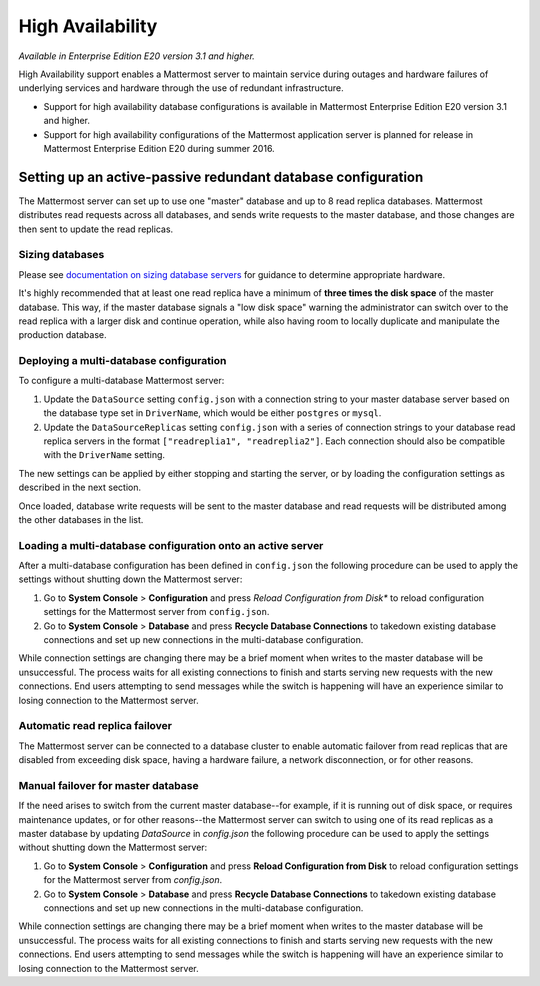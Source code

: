 High Availability 
----

*Available in Enterprise Edition E20 version 3.1 and higher.*

High Availability support enables a Mattermost server to maintain service during outages and hardware failures of underlying services and hardware through the use of redundant infrastructure. 

- Support for high availability database configurations is available in Mattermost Enterprise Edition E20 version 3.1 and higher. 
- Support for high availability configurations of the Mattermost application server is planned for release in Mattermost Enterprise Edition E20 during summer 2016. 

Setting up an active-passive redundant database configuration
====

The Mattermost server can set up to use one "master" database and up to 8 read replica databases. Mattermost distributes read requests across all databases, and sends write requests to the master database, and those changes are then sent to update the read replicas. 

Sizing databases
^^^^

Please see `documentation on sizing database servers <http://docs.mattermost.com/install/requirements.html#hardware-requirements>`_ for guidance to determine appropriate hardware. 

It's highly recommended that at least one read replica have a minimum of **three times the disk space** of the master database. This way, if the master database signals a "low disk space" warning the administrator can switch over to the read replica with a larger disk and continue operation, while also having room to locally duplicate and manipulate the production database. 


Deploying a multi-database configuration 
^^^^

To configure a multi-database Mattermost server: 

1. Update the ``DataSource`` setting ``config.json`` with a connection string to your master database server based on the database type set in ``DriverName``, which would be either ``postgres`` or ``mysql``. 
2. Update the ``DataSourceReplicas`` setting ``config.json`` with a series of connection strings to your database read replica servers in the format ``["readreplia1", "readreplia2"]``. Each connection should also be compatible with the ``DriverName`` setting.

The new settings can be applied by either stopping and starting the server, or by loading the configuration settings as described in the next section. 

Once loaded, database write requests will be sent to the master database and read requests will be distributed among the other databases in the list.

Loading a multi-database configuration onto an active server
^^^^

After a multi-database configuration has been defined in ``config.json`` the following procedure can be used to apply the settings without shutting down the Mattermost server: 

1. Go to **System Console** > **Configuration** and press *Reload Configuration from Disk** to reload configuration settings for the Mattermost server from ``config.json``. 
2. Go to **System Console** > **Database** and press **Recycle Database Connections** to takedown existing database connections and set up new connections in the multi-database configuration. 

While connection settings are changing there may be a brief moment when writes to the master database will be unsuccessful. The process waits for all existing connections to finish and starts serving new requests with the new connections. End users attempting to send messages while the switch is happening will have an experience similar to losing connection to the Mattermost server.

Automatic read replica failover 
^^^^

The Mattermost server can be connected to a database cluster to enable automatic failover from read replicas that are disabled from exceeding disk space, having a hardware failure, a network disconnection, or for other reasons. 

Manual failover for master database  
^^^^

If the need arises to switch from the current master database--for example, if it is running out of disk space, or requires maintenance updates, or for other reasons--the Mattermost server can switch to using one of its read replicas as a master database by updating `DataSource` in `config.json` the following procedure can be used to apply the settings without shutting down the Mattermost server: 

1. Go to **System Console** > **Configuration** and press **Reload Configuration from Disk** to reload configuration settings for the Mattermost server from `config.json`. 
2. Go to **System Console** > **Database** and press **Recycle Database Connections** to takedown existing database connections and set up new connections in the multi-database configuration. 

While connection settings are changing there may be a brief moment when writes to the master database will be unsuccessful. The process waits for all existing connections to finish and starts serving new requests with the new connections. End users attempting to send messages while the switch is happening will have an experience similar to losing connection to the Mattermost server.
